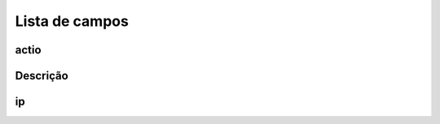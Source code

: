 .. _firewall-menu-list:

***************
Lista de campos
***************



.. _firewall-actio:

actio
"""""





.. _firewall-description:

Descrição
"""""""""""





.. _firewall-ip:

ip
""




